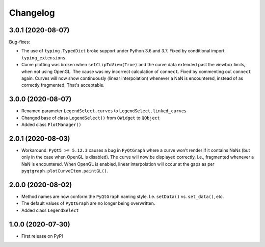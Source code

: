 Changelog
=========

3.0.1 (2020-08-07)
------------------
Bug-fixes:

* The use of ``typing.TypedDict`` broke support under Python 3.6
  and 3.7. Fixed by conditional import ``typing_extensions``.
* Curve plotting was broken when ``setClipToView(True)`` and the curve
  data extended past the viewbox limits, when not using OpenGL. The cause was
  my incorrect calculation of ``connect``. Fixed by commenting out ``connect``
  again. Curves will now show continuously (linear interpolation) whenever a NaN
  is encountered, instead of as correctly fragmented. That's acceptable.

3.0.0 (2020-08-07)
------------------
* Renamed parameter ``LegendSelect.curves`` to
  ``LegendSelect.linked_curves``
* Changed base of class ``LegendSelect()`` from ``QWidget`` to ``QObject``
* Added class ``PlotManager()``

2.0.1 (2020-08-03)
------------------
* Workaround: ``PyQt5 >= 5.12.3`` causes a bug in ``PyQtGraph`` where a
  curve won't render if it contains NaNs (but only in the case when OpenGL is
  disabled). The curve will now be displayed correctly, i.e., fragmented
  whenever a NaN is encountered. When OpenGL is enabled, linear interpolation
  will occur at the gaps as per ``pyqtgraph.plotCurveItem.paintGL()``.

2.0.0 (2020-08-02)
------------------
* Method names are now conform the ``PyQtGraph`` naming style. I.e.
  ``setData()`` vs. ``set_data()``, etc.
* The default values of ``PyQtGraph`` are no longer being overwritten.
* Added class ``LegendSelect``

1.0.0 (2020-07-30)
------------------
* First release on PyPI

